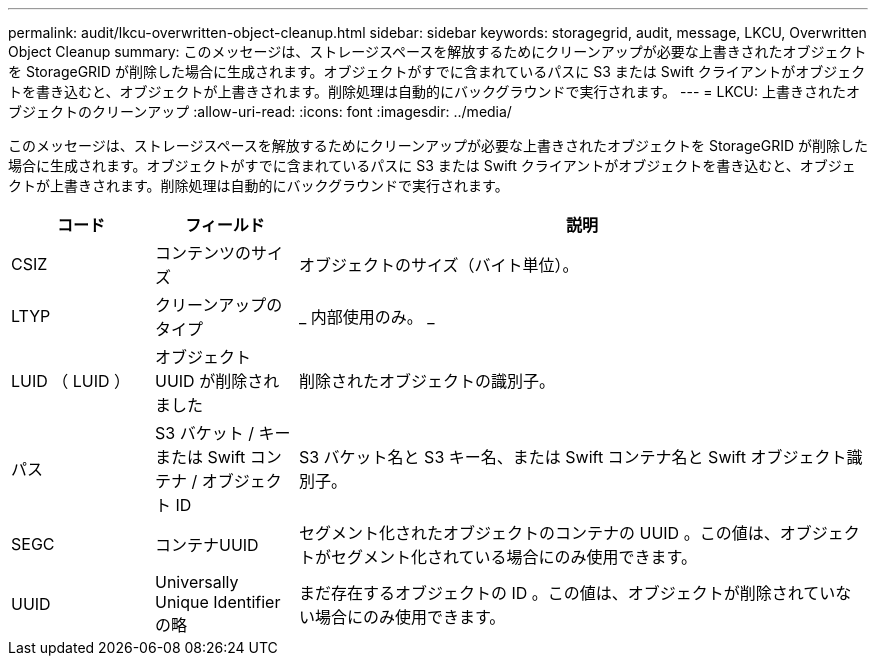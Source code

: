 ---
permalink: audit/lkcu-overwritten-object-cleanup.html 
sidebar: sidebar 
keywords: storagegrid, audit, message, LKCU, Overwritten Object Cleanup 
summary: このメッセージは、ストレージスペースを解放するためにクリーンアップが必要な上書きされたオブジェクトを StorageGRID が削除した場合に生成されます。オブジェクトがすでに含まれているパスに S3 または Swift クライアントがオブジェクトを書き込むと、オブジェクトが上書きされます。削除処理は自動的にバックグラウンドで実行されます。 
---
= LKCU: 上書きされたオブジェクトのクリーンアップ
:allow-uri-read: 
:icons: font
:imagesdir: ../media/


[role="lead"]
このメッセージは、ストレージスペースを解放するためにクリーンアップが必要な上書きされたオブジェクトを StorageGRID が削除した場合に生成されます。オブジェクトがすでに含まれているパスに S3 または Swift クライアントがオブジェクトを書き込むと、オブジェクトが上書きされます。削除処理は自動的にバックグラウンドで実行されます。

[cols="1a,1a,4a"]
|===
| コード | フィールド | 説明 


 a| 
CSIZ
 a| 
コンテンツのサイズ
 a| 
オブジェクトのサイズ（バイト単位）。



 a| 
LTYP
 a| 
クリーンアップのタイプ
 a| 
_ 内部使用のみ。 _



 a| 
LUID （ LUID ）
 a| 
オブジェクト UUID が削除されました
 a| 
削除されたオブジェクトの識別子。



 a| 
パス
 a| 
S3 バケット / キーまたは Swift コンテナ / オブジェクト ID
 a| 
S3 バケット名と S3 キー名、または Swift コンテナ名と Swift オブジェクト識別子。



 a| 
SEGC
 a| 
コンテナUUID
 a| 
セグメント化されたオブジェクトのコンテナの UUID 。この値は、オブジェクトがセグメント化されている場合にのみ使用できます。



 a| 
UUID
 a| 
Universally Unique Identifier の略
 a| 
まだ存在するオブジェクトの ID 。この値は、オブジェクトが削除されていない場合にのみ使用できます。

|===
